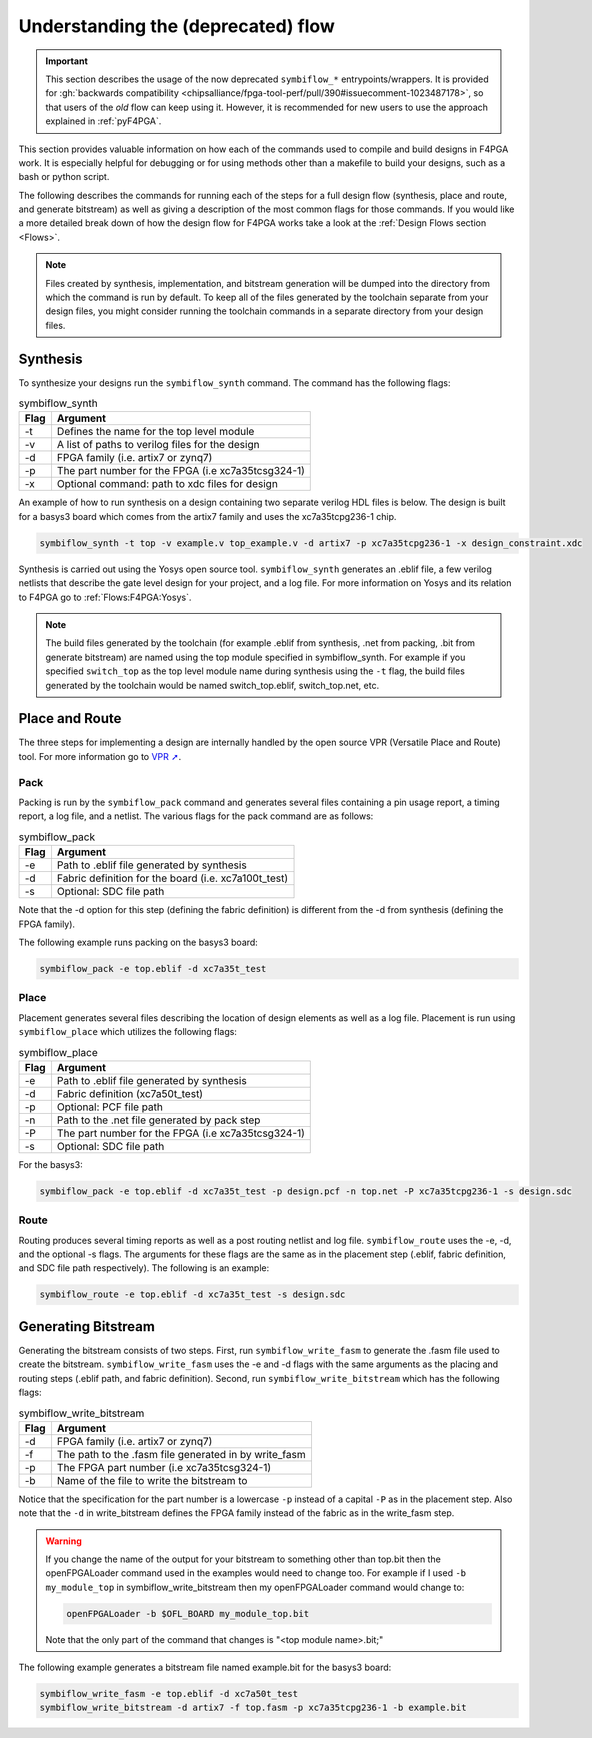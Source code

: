 .. _Understanding:

Understanding the (deprecated) flow
###################################

.. IMPORTANT::
  This section describes the usage of the now deprecated ``symbiflow_*`` entrypoints/wrappers.
  It is provided for :gh:`backwards compatibility <chipsalliance/fpga-tool-perf/pull/390#issuecomment-1023487178>`, so
  that users of the *old* flow can keep using it.
  However, it is recommended for new users to use the approach explained in :ref:`pyF4PGA`.

This section provides valuable information on how each of the commands used to compile and build
designs in F4PGA work. It is especially helpful for debugging or for using methods
other than a makefile to build your designs, such as a bash or python script.

The following describes the commands for running each of the steps for a full design flow
(synthesis, place and route, and generate bitstream) as well as giving a description of the most
common flags for those commands. If you would like a more detailed break down of how the design
flow for F4PGA works take a look at the :ref:`Design Flows section <Flows>`.

.. note::

    Files created by synthesis, implementation, and bitstream generation will be dumped into
    the directory from which the command is run by default. To keep all of the files generated by
    the toolchain separate from your design files, you might consider running the toolchain
    commands in a separate directory from your design files.



Synthesis
=========

To synthesize your designs run the ``symbiflow_synth`` command. The command has the following
flags:

.. table:: symbiflow_synth

    +------+---------------------------------------------------------------+
    | Flag |                            Argument                           |
    +======+===============================================================+
    | -t   | Defines the name for the top level module                     |
    +------+---------------------------------------------------------------+
    | -v   | A list of paths to verilog files for the design               |
    +------+---------------------------------------------------------------+
    | -d   | FPGA family (i.e. artix7 or zynq7)                            |
    +------+---------------------------------------------------------------+
    | -p   | The part number for the FPGA (i.e xc7a35tcsg324-1)            |
    +------+---------------------------------------------------------------+
    | -x   | Optional command: path to xdc files for design                |
    +------+---------------------------------------------------------------+


An example of how to run synthesis on a design containing two separate
verilog HDL files is below. The design is built for a basys3 board which comes from the artix7
family and uses the xc7a35tcpg236-1 chip.

.. code-block:: bash

    symbiflow_synth -t top -v example.v top_example.v -d artix7 -p xc7a35tcpg236-1 -x design_constraint.xdc

Synthesis is carried out using the Yosys open source tool. ``symbiflow_synth`` generates
an .eblif file, a few verilog netlists that describe the gate level design for your project, and a log
file. For more information on Yosys and its relation to F4PGA go to :ref:`Flows:F4PGA:Yosys`.

.. note::
    The build files generated by the toolchain (for example .eblif from synthesis, .net from
    packing, .bit from generate bitstream) are named using the top module specified in
    symbiflow_synth. For example if you specified ``switch_top`` as the top level module name
    during synthesis using the ``-t`` flag, the build files generated by the toolchain would be
    named switch_top.eblif, switch_top.net, etc.


Place and Route
===============

The three steps for implementing a design are internally handled by the open source VPR
(Versatile Place and Route) tool. For more information go to `VPR ➚ <https://docs.verilogtorouting.org/en/latest/vpr/>`__.

Pack
----

Packing is run by the ``symbiflow_pack`` command and generates several files containing
a pin usage report, a timing report, a log file, and a netlist. The various flags for the
pack command are as follows:

.. table:: symbiflow_pack

    +------+--------------------------------------------------------------------+
    | Flag |                              Argument                              |
    +======+====================================================================+
    | -e   | Path to .eblif file generated by synthesis                         |
    +------+--------------------------------------------------------------------+
    | -d   | Fabric definition for the board (i.e. xc7a100t_test)               |
    +------+--------------------------------------------------------------------+
    | -s   | Optional: SDC file path                                            |
    +------+--------------------------------------------------------------------+

Note that the -d option for this step (defining the fabric definition) is different
from the -d from synthesis (defining the FPGA family).

The following example runs packing on the basys3 board:

.. code-block:: bash

    symbiflow_pack -e top.eblif -d xc7a35t_test

Place
-----

Placement generates several files describing the location of design elements
as well as a log file. Placement is run using ``symbiflow_place`` which utilizes
the following flags:

.. table:: symbiflow_place

    +------+----------------------------------------------------+
    | Flag |                      Argument                      |
    +======+====================================================+
    | -e   | Path to .eblif file generated by synthesis         |
    +------+----------------------------------------------------+
    | -d   | Fabric definition (xc7a50t_test)                   |
    +------+----------------------------------------------------+
    | -p   | Optional: PCF file path                            |
    +------+----------------------------------------------------+
    | -n   | Path to the .net file generated by pack step       |
    +------+----------------------------------------------------+
    | -P   | The part number for the FPGA (i.e xc7a35tcsg324-1) |
    +------+----------------------------------------------------+
    | -s   | Optional: SDC file path                            |
    +------+----------------------------------------------------+

For the basys3:

.. code-block:: bash

    symbiflow_pack -e top.eblif -d xc7a35t_test -p design.pcf -n top.net -P xc7a35tcpg236-1 -s design.sdc


Route
-----

Routing produces several timing reports as well as a post routing netlist and log file.
``symbiflow_route`` uses the -e, -d, and the optional -s flags. The arguments for these flags
are the same as in the placement step (.eblif, fabric definition, and SDC file path respectively).
The following is an example:

.. code-block:: bash

    symbiflow_route -e top.eblif -d xc7a35t_test -s design.sdc


Generating Bitstream
====================

Generating the bitstream consists of two steps. First, run ``symbiflow_write_fasm`` to generate
the .fasm file used to create the bitstream. ``symbiflow_write_fasm`` uses the -e and -d flags
with the same arguments as the placing and routing steps (.eblif path, and fabric definition).
Second, run ``symbiflow_write_bitstream`` which has the following flags:

.. table:: symbiflow_write_bitstream

    +------+-------------------------------------------------------+
    | Flag |                        Argument                       |
    +======+=======================================================+
    | -d   | FPGA family (i.e. artix7 or zynq7)                    |
    +------+-------------------------------------------------------+
    | -f   | The path to the .fasm file generated in by write_fasm |
    +------+-------------------------------------------------------+
    | -p   | The FPGA part number (i.e xc7a35tcsg324-1)            |
    +------+-------------------------------------------------------+
    | -b   | Name of the file to write the bitstream to            |
    +------+-------------------------------------------------------+

Notice that the specification for the part number is a lowercase ``-p`` instead of a capital
``-P`` as in the placement step. Also note that the ``-d`` in write_bitstream defines the FPGA
family instead of the fabric as in the write_fasm step.

.. warning::

   If you change the name of the output for your bitstream to something other than top.bit then the
   openFPGALoader command used in the examples would need to change too. For example if I used
   ``-b my_module_top`` in symbiflow_write_bitstream then my openFPGALoader command would change to:

   .. code-block:: bash

      openFPGALoader -b $OFL_BOARD my_module_top.bit

   Note that the only part of the command that changes is "<top module name>.bit;"

The following example generates a bitstream file named example.bit for the basys3 board:

.. code-block:: bash

    symbiflow_write_fasm -e top.eblif -d xc7a50t_test
    symbiflow_write_bitstream -d artix7 -f top.fasm -p xc7a35tcpg236-1 -b example.bit
